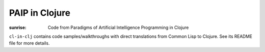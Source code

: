 PAIP in Clojure
---------------


:sunrise: Code from Paradigms of Artificial Intelligence Programming in Clojure

``cl-in-clj`` contains code samples/walkthroughs with direct translations from
Common Lisp to Clojure. See its README file for more details.
